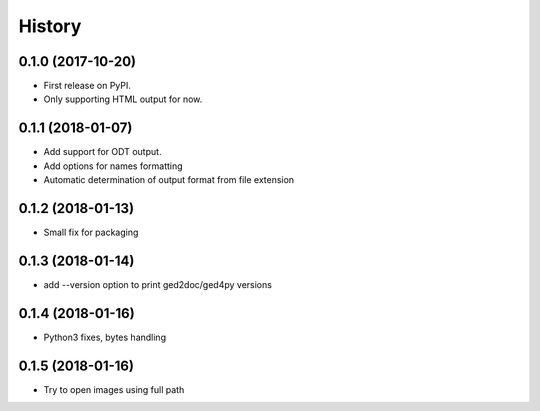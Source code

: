 =======
History
=======

0.1.0 (2017-10-20)
------------------

* First release on PyPI.
* Only supporting HTML output for now.

0.1.1 (2018-01-07)
------------------

* Add support for ODT output.
* Add options for names formatting
* Automatic determination of output format from file extension

0.1.2 (2018-01-13)
------------------

* Small fix for packaging

0.1.3 (2018-01-14)
------------------

* add --version option to print ged2doc/ged4py versions

0.1.4 (2018-01-16)
------------------

* Python3 fixes, bytes handling

0.1.5 (2018-01-16)
------------------

* Try to open images using full path
